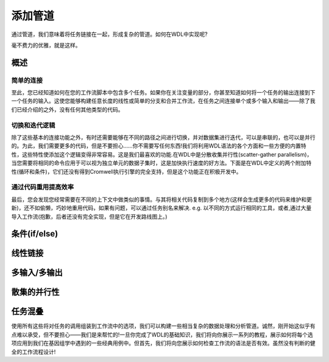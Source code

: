 
添加管道
=========

通过管道，我们意味着将任务链接在一起，形成复杂的管道。如何在WDL中实现呢?

毫不费力的优雅，就是这样。

概述
-----


简单的连接
^^^^^^^^^^^
至此，您已经知道如何在您的工作流脚本中包含多个任务。如果你在关注变量的部分，你甚至知道如何将一个任务的输出连接到下一个任务的输入。这使您能够构建任意长度的线性或简单的分支和合并工作流，在任务之间连接单个或多个输入和输出——除了我们已经介绍的之外，没有任何其他类型的代码。

切换和迭代逻辑
^^^^^^^^^^^^^^^
除了这些基本的连接功能之外，有时还需要能够在不同的路径之间进行切换，并对数据集进行迭代，可以是串联的，也可以是并行的。为此，我们需要更多的代码，但是不要担心……你不需要写任何东西!我们将利用WDL语法的各个方面和一些方便的内置特性，这些特性使添加这个逻辑变得非常容易。这是我们最喜欢的功能.在WDL中是分散收集并行性(scatter-gather parallelism)，当您需要将相同的命令应用于可以视为独立单元的数据子集时，这是加快执行速度的好方法。下面是在WDL中定义的两个附加特性(循环和条件)，它们还没有得到Cromwell执行引擎的完全支持，但是这个功能正在积极开发中。

通过代码重用提高效率
^^^^^^^^^^^^^^^^^^^^^
最后，您会发现您经常需要在不同的上下文中做类似的事情。与其将相关代码复制到多个地方(这样会生成更多的代码来维护和更新)，还不如偷懒，巧妙地重用代码，如果有问题，可以通过任务别名来解决.  e.g. 以不同的方式运行相同的工具，或者,通过大量导入工作流(抱歉，后者还没有完全实现，但是它在开发路线图上。)


条件(if/else)
----------------



线性链接
---------

多输入/多输出
--------------

散集的并行性
-------------

任务混叠
---------



使用所有这些将对任务的调用组装到工作流中的选项，我们可以构建一些相当复杂的数据处理和分析管道。诚然，刚开始这似乎有点难以承受，但不要担心——我们是来帮忙的!一旦你完成了WDL的基础知识，我们将向你展示一系列的教程，展示如何将每个选项应用到我们在基因组学中遇到的一些经典用例中。但首先，我们将向您展示如何检查工作流的语法是否有效。虽然没有判断的健全的工作流程设计!




